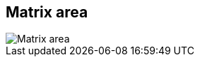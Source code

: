 ifdef::pdf-theme[[[area-matrix-area-0,Matrix area]]]
ifndef::pdf-theme[[[area-matrix-area-0,Matrix area image:playtime::generated/screenshots/elements/area/matrix-area-0.png[width=50, pdfwidth=8mm]]]]
== Matrix area

image::playtime::generated/screenshots/elements/area/matrix-area-0.png[Matrix area, role="related thumb right", float=right]



